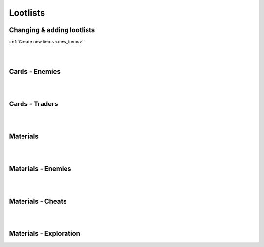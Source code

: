 .. _tab_lootlists:

Lootlists
=========

Changing & adding lootlists
---------------------------

:ref:`Create new items <new_items>`

.. code-block:: python
  :linenos:

  init 11 python:

    ###################
    # Cards lootlists #
    ###################

    # Replacing lootlist, this code changes werewolf lootlist, it now drops four cards: MyCard1, MyCard2, Lycanthropy, Insatiable Lust
    lootlist["werewolf"] = [MyCard1(), MyCard2(), Lycantrophy(), Insatiable_Lust()]

    # Adding card to a lootlist, it adds card (with class name) MyCard, the rest of lootlist remains
    lootlist["werewolf"].append(MyCard())

    # Create new lootlist, it creates myLootlist with cards MyCard1 and MyCard2
    lootlist.update({"myLootlist", [MyCard1(), MyCard2()]})

    ######################
    # Material lootlists #
    ######################

    # Replacing lootlist this replaces orc lootlist, it gives the lootlist:
    # 65% for 1-3 Wood,
    # 50% for 1-3 Stone,
    # 50% for 1-3 Metal
    mat_lootlist.update({"orc": {
      "Wood": [0.65, 1, 3],
      "Stone": [0.5, 1, 3],
      "Metal": [0.5, 1, 3]
    }})

    # Adding material to lootlist / Changing materials amount & drop chance
    # This adds Cloth to orc lootlist with 5% chance for 2-4 Cloth.
    # You can this same way overwrite other items with your own chances, amounts
    mat_lootlist["orc"].update({"Cloth": [0.05, 2, 4]})

    # Create new lootlist, it creates myList with 100% chance for 4-5 Wood and 1% chance for 1 Mysterious Coin
    mat_lootlist.update({"myList": {
      "Wood": [1.0, 4, 5],
      "Mysterious Coin": [0.01, 1, 1]
    }})

|
|

Cards - Enemies
---------------

.. code-block:: python
  :linenos:

  "werewolf": [Lycantrophy(), Bite(), Empower(), Dodge(), Slash(), Healing(), Greater_Healing(), Regrow_Limbs()],
  "bandits_melee": [Slash(), Retaliate(), Kick(), Blind(), Guard(), Headbutt(), Stab(), Flurry()],
  "bandits_guns": [Bulletstorm(), Dodge(), Shot(), Kick(), Take_Cover(), Strike()],
  "bandits": [Bulletstorm(), Dodge(), Shot(), Kick(), Take_Cover(), Strike(), Slash(), Retaliate(), Flurry(), Blind(), Guard(), Headbutt(), Stab()],
  "spider": [Bite(), Spit_Poison(), Poisonous_Bite(), Hide_in_the_Shadows(), Lunge()],
  "scavengers": [Slash(), Retaliate(), Blind(), Guard(), Headbutt(), Shot(), Take_Cover()],
  "bandit_melee": [Slash(), Blind(), Retaliate(), Strike(), Defend(), Kick(), Guard(), Stab(), Headbutt()],
  "bandit_melee_girl": [Slash(), Blind(), Retaliate(), Strike(), Defend(), Kick(), Guard(), Stab(), Headbutt(), Seduce(), Flirtatious_Look()],
  "orc": [Fury(), Roar(), Flurry(), Slash(), Retaliate(), Kick(), Freedom_in_Death(), Empower(), Guard(), Headbutt(), Sharpening(), Horde_Weapons(), Strike(), Defend()],
  "manticore": [Fury(), Roar(), Spit_Poison(), Poisonous_Bite(), Lunge(), Headbutt(), Dodge(), Healing(), Bite(), Retaliate(), Stab(), Antidote()],
  "flamingo": [Mutate(), Bite(), Dodge(), Enfeeble(), Infection(), Despair()],
  "faceless_giant": [Roar(), Fury(), Terror(), Despair(), Crush(), Sweep(), Giant(), Madness(), Insanity(), Faceless(), Veil_of_Shadows(), Kick(), Freedom_in_Death(), Guard(), Hide_in_the_Shadows()],
  "faceless": [Fury(), Madness(), Insanity(), Faceless(), Veil_of_Shadows(), Freedom_in_Death(), Guard(), Hide_in_the_Shadows()],
  "devourer_giant": [Roar(), Fury(), Terror(), Despair(), Crush(), Sweep(), Giant(), Madness(), Insanity(), Devour(), Insatiable_Hunger(), Kick(), Freedom_in_Death(), Bite(), Guard()],
  "devourer": [Fury(), Madness(), Insanity(), Devour(), Insatiable_Hunger(), Freedom_in_Death(), Bite(), Guard()],
  "succubus": [Seduce(), Flirtatious_Look(), Slash(), Insatiable_Lust(), Guard(), Freedom(), Flurry(), Enfeeble(), Hypnotise(), Cease_Fire_Treaty()],
  "cultist": [Miracle(), Slash(), Kick(), Empower(), Hide_in_the_Shadows(), Freedom_in_Death(), Stab(), Hypnotise(), Outside(), Terror(), Despair(), Madness(), Insanity(), Veil_of_Shadows(), Ritual(), Aharon(), Sacrifice(), Dodge()],
  "crab": [Stone_Skin(), Strike(), Defend(), Regrow_Limbs(), Roar(), Fury(), Mutate(), Terror(), Sweep(), Unshakable(), Retaliate(), Guard()],
  "dragon": [Fireborn(), Fireball(), Dragon_Roar(), Fire_Breath(), Roar(), Terror(), Sweep(), Giant(), Bite(), Crush(), Guard(), Healing(), Retaliate()],
  "stickman": [Terror(), Madness(), Kick(), Freedom_in_Death(), Mutate(), Guard(), Stab(), Lunge(), Headbutt()],
  "ghouls": [Bite(), Poisonous_Bite(), Dodge(), Healing(), Lunge(), Antidote(), Slash(), Retaliate(), Devour()]

|
|

Cards - Traders
---------------

.. code-block:: python
  :linenos:

  "devil_abi": [Miracle(), Fireborn(), Lycantrophy(), Vampirism(), Freedom(), Freedom_in_Death(), Cease_Fire_Treaty(), Outside(), Terror(), Despair(), Crush(), Madness(), Insanity(), Insatiable_Lust(), Aharon(), Dragon_Roar()],
  "tarot": [The_Fool(), The_Magican(), The_High_Priestess(), The_Empress(), The_Emperor(), The_Hierophant(), The_Lovers(), The_Chariot(), Justice(), The_Hermit(), Wheel_of_Fortune(), Strength(), The_Hanged_Man(), Death(), Temperance(), The_Devil(), The_Tower(), The_Star(), The_Moon(), The_Sun(), Judgement(), The_World()]

|
|

Materials
---------

.. code-block:: python
  :linenos:

  define mat_lootlist = {
    "materials_basic": {
    "Wood": [0.5, 1, 3], # item: [chance, min, max]
    "Stone": [0.5, 1, 3],
    "Metal": [0.5, 1, 3],
    "Cloth": [0.5, 1, 3],
    "Mysterious Coin": [0.01, 1, 1]
  }}

|
|

Materials - Enemies
-------------------

.. code-block:: python
  :linenos:

  "werewolf": {"Wood": [0.65, 1, 3], "Stone": [0.5, 1, 3], "Metal": [0.5, 1, 3], "Cloth": [0.8, 1, 3], "Mysterious Coin": [0.01, 1, 1]},
  "bandits": {"Wood": [0.65, 1, 3], "Stone": [0.4, 1, 2], "Metal": [0.7, 1, 3], "Cloth": [0.8, 1, 4], "Mysterious Coin": [0.01, 1, 1]},
  "bandit": {"Wood": [0.65, 1, 2], "Stone": [0.4, 1, 1], "Metal": [0.7, 1, 2], "Cloth": [0.9, 1, 3], "Mysterious Coin": [0.01, 1, 1]},
  "spider": {"Wood": [0.65, 1, 2], "Metal": [0.5, 1, 2], "Cloth": [0.8, 1, 2], "Mysterious Coin": [0.01, 1, 1]},
  "scavengers": {"Wood": [0.8, 1, 1], "Stone": [0.8, 1, 1], "Metal": [0.8, 1, 1], "Cloth": [0.8, 1, 1], "Mysterious Coin": [0.01, 1, 1]},
  "orc": {"Wood": [0.55, 1, 3], "Stone": [0.7, 1, 3], "Metal": [0.9, 1, 3], "Cloth": [0.5, 1, 3], "Mysterious Coin": [0.01, 1, 1]},
  "orc_group": {"Wood": [0.55, 1, 7], "Stone": [0.7, 3, 7], "Metal": [0.9, 2, 7], "Cloth": [0.5, 2, 7], "Mysterious Coin": [0.15, 1, 1]},
  "manticore": {"Cloth": [1.0, 2, 8], "Mysterious Coin": [0.03, 1, 1]},
  "flamingo": {"Wood": [0.4, 1, 1], "Stone": [0.4, 1, 1], "Metal": [0.4, 1, 1], "Cloth": [0.4, 1, 1], "Mysterious Coin": [0.01, 1, 1]},
  "faceless_giant": {"Wood": [0.6, 1, 7], "Stone": [0.6, 1, 7], "Metal": [0.6, 1, 7], "Cloth": [0.6, 1, 7], "Mysterious Coin": [0.1, 1, 1]},
  "devourer_giant": {"Wood": [0.6, 1, 7], "Stone": [0.6, 1, 7], "Metal": [0.6, 1, 7], "Cloth": [0.6, 1, 7], "Mysterious Coin": [0.1, 1, 1]},
  "succubus": {"Wood": [0.65, 1, 3], "Stone": [0.5, 1, 3], "Metal": [0.5, 1, 3], "Cloth": [0.8, 1, 3], "Mysterious Coin": [0.1, 1, 1]},
  "cultist": {"Wood": [0.7, 1, 10], "Stone": [0.7, 1, 10], "Metal": [0.7, 1, 10], "Cloth": [0.8, 1, 10], "Mysterious Coin": [0.15, 1, 1]},
  "crab": {"Stone": [1.0, 2, 6], "Metal": [1.0, 2, 6], "Mysterious Coin": [0.03, 1, 1]},
  "ghouls": {"Wood": [0.8, 2, 5], "Stone": [0.6, 1, 3], "Metal": [0.6, 1, 3], "Cloth": [0.5, 1, 3], "Mysterious Coin": [0.01, 1, 1]},
  "dragon": {"Wood": [0.5, 1, 6], "Stone": [0.9, 3, 10], "Metal": [1.0, 4, 12], "Cloth": [0.5, 1, 6], "Mysterious Coin": [0.5, 1, 1]},
  "stickman": {"Wood": [1.0, 3, 8], "Mysterious Coin": [0.1, 1, 1]},
  "orc_group": {"Wood": [0.6, 1, 7], "Stone": [0.6, 1, 7], "Metal": [0.7, 3, 7], "Cloth": [0.6, 1, 7], "Mysterious Coin": [0.1, 1, 1]}

|
|

Materials - Cheats
------------------

.. code-block:: python
  :linenos:

  "cheat_starter": {"Wood": [1.0, 3, 3], "Stone": [1.0, 3, 3], "Metal": [1.0, 3, 3], "Cloth": [1.0, 3, 3]},
  "cheat_builder": {"Wood": [1.0, 5, 5], "Stone": [1.0, 5, 5], "Metal": [1.0, 5, 5], "Cloth": [1.0, 5, 5]},
  "cheat_mysteries": {"Mysterious Coin": [1.0, 1, 1]},
  "cheat_forge": {"Wood": [1.0, 5, 5], "Stone": [1.0, 5, 5], "Metal": [1.0, 15, 15], "Cloth": [1.0, 5, 5]}

|
|

Materials - Exploration
-----------------------

.. code-block:: python
  :linenos:

  "orc_camp": {"Wood": [1.0, 1, 3], "Metal": [1.0, 1, 3], "Stone": [1.0, 1, 3], "Cloth": [1.0, 1, 3], "Mysterious Coin": [0.05, 1, 1]},
  "exp_house": {"Wood": [0.75, 2, 5], "Stone": [0.75, 1, 2], "Metal": [0.75, 1, 2], "Cloth": [0.75, 1, 4]},
  "exp_b_rape": {"Wood": [0.75, 1, 2], "Stone": [0.75, 1, 1], "Metal": [0.75, 1, 1], "Cloth": [1, 1, 2]},
  "exp_rose": {"Rose": [1.0, 1, 1], "Wood": [1.0, 1, 3]},
